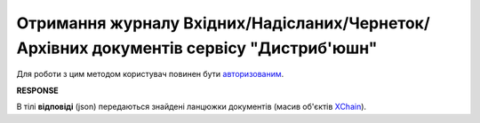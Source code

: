 ##########################################################################################################################
**Отримання журналу Вхідних/Надісланих/Чернеток/Архівних документів сервісу "Дистриб'юшн"**
##########################################################################################################################

.. загальний метод

Для роботи з цим методом користувач повинен бути `авторизованим <https://wiki.edin.ua/uk/latest/Distribution/EDIN_2_0/API_2_0/Methods/Authorization.html>`__.

.. csv-table:: 
  :file: SearchChains.csv
  :widths:  10, 41
  :stub-columns: 0

**RESPONSE**

В тілі **відповіді** (json) передаються знайдені ланцюжки документів (масив об'єктів `XChain <https://wiki.edin.ua/uk/latest/API_Openprice/Methods/EveryBody/XChainPage.html>`__).
